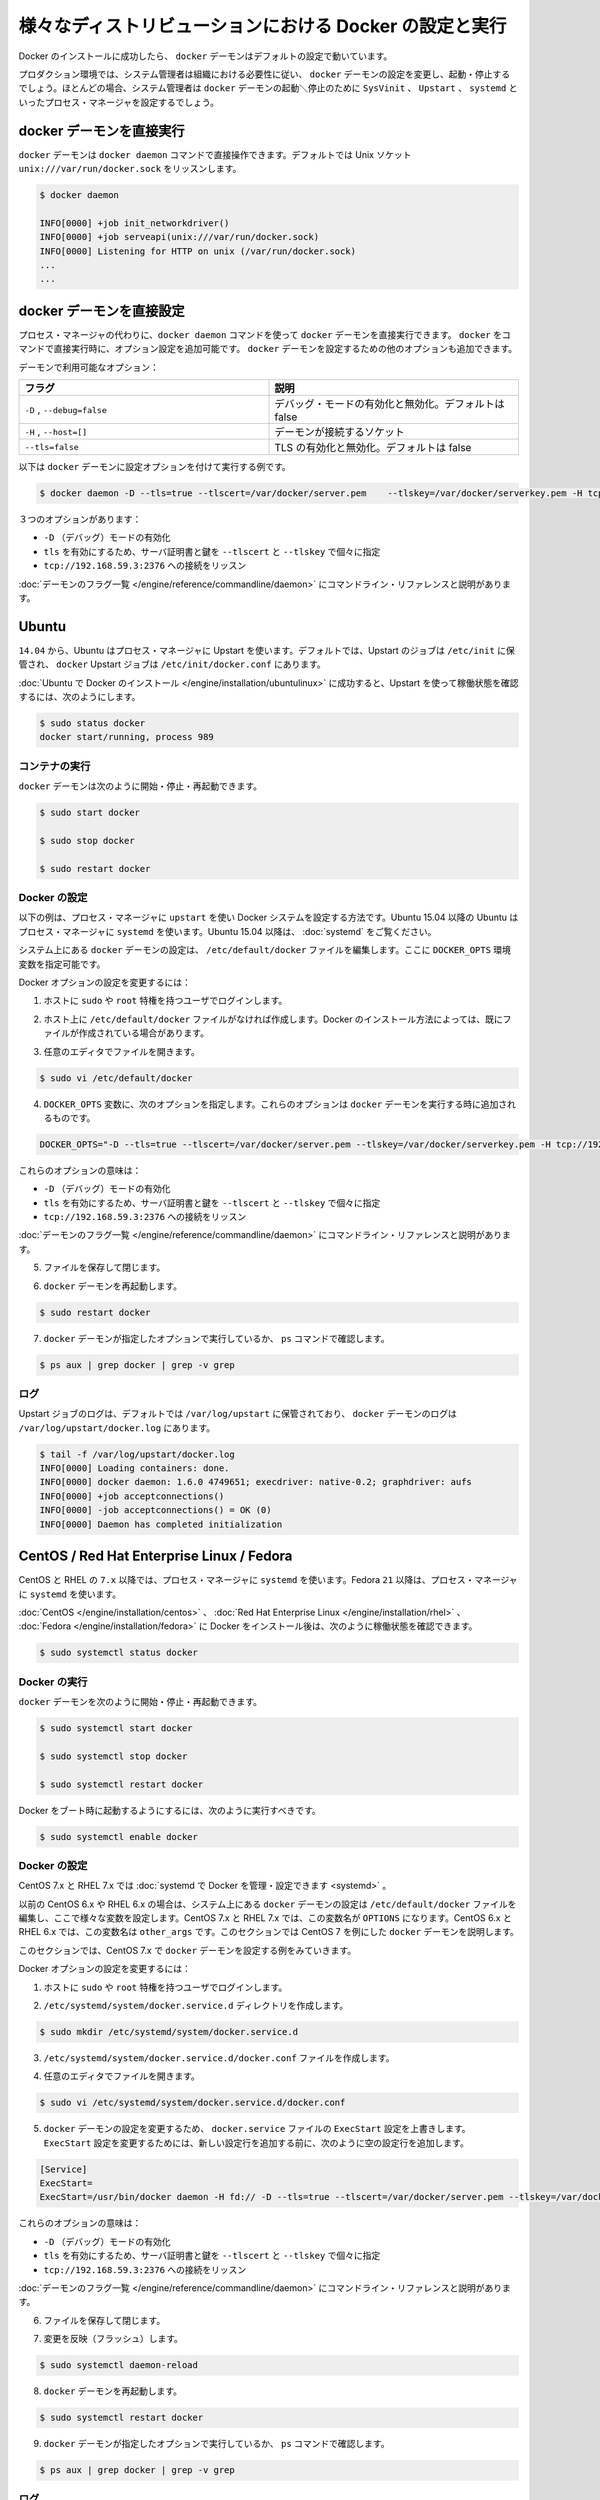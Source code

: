 .. -*- coding: utf-8 -*-
.. URL: https://docs.docker.com/engine/admin/configuring/
.. SOURCE: https://github.com/docker/docker/blob/master/docs/admin/configuring.md
   doc version: 1.10
      https://github.com/docker/docker/commits/master/docs/admin/configuring.md
   doc version: 1.9
      https://github.com/docker/docker/commits/master/docs/articles/configuring.md
.. check date: 2016/02/13
.. ---------------------------------------------------------------------------

.. Configuring and running Docker on various distributions

.. _configuring-and-running Docker on various distributions:

============================================================
様々なディストリビューションにおける Docker の設定と実行
============================================================

.. After successfully installing Docker, the docker daemon runs with its default configuration.

Docker のインストールに成功したら、 ``docker`` デーモンはデフォルトの設定で動いています。

.. In a production environment, system administrators typically configure the docker daemon to start and stop according to an organization’s requirements. In most cases, the system administrator configures a process manager such as SysVinit, Upstart, or systemd to manage the docker daemon’s start and stop.

プロダクション環境では、システム管理者は組織における必要性に従い、 ``docker`` デーモンの設定を変更し、起動・停止するでしょう。ほとんどの場合、システム管理者は ``docker`` デーモンの起動＼停止のために ``SysVinit`` 、 ``Upstart`` 、 ``systemd`` といったプロセス・マネージャを設定するでしょう。

.. Running the docker daemon directly

docker デーモンを直接実行
==============================

.. The docker daemon can be run directly using the docker daemon command. By default it listens on the Unix socket unix:///var/run/docker.sock

``docker`` デーモンは ``docker daemon`` コマンドで直接操作できます。デフォルトでは Unix ソケット ``unix:///var/run/docker.sock`` をリッスンします。

.. code-block:: bash

   $ docker daemon
   
   INFO[0000] +job init_networkdriver()
   INFO[0000] +job serveapi(unix:///var/run/docker.sock)
   INFO[0000] Listening for HTTP on unix (/var/run/docker.sock)
   ...
   ...

.. Configuring the docker daemon directly

docker デーモンを直接設定
==============================

.. If you’re running the docker daemon directly by running docker daemon instead of using a process manager, you can append the configuration options to the docker run command directly. Other options can be passed to the docker daemon to configure it.

プロセス・マネージャの代わりに、``docker daemon`` コマンドを使って ``docker`` デーモンを直接実行できます。 ``docker`` をコマンドで直接実行時に、オプション設定を追加可能です。 ``docker`` デーモンを設定するための他のオプションも追加できます。

.. Some of the daemon’s options are:

デーモンで利用可能なオプション：

.. Flag 	Description
   -D, --debug=false 	Enable or disable debug mode. By default, this is false.
   -H,--host=[] 	Daemon socket(s) to connect to.
   --tls=false 	Enable or disable TLS. By default, this is false.

.. list-table::
   :widths: 50 50
   :header-rows: 1
   
   * - フラグ
     - 説明
   * - ``-D`` , ``--debug=false``
     - デバッグ・モードの有効化と無効化。デフォルトは false
   * - ``-H`` , ``--host=[]``
     - デーモンが接続するソケット
   * - ``--tls=false``
     - TLS の有効化と無効化。デフォルトは false

.. Here is a an example of running the docker daemon with configuration options:

以下は ``docker`` デーモンに設定オプションを付けて実行する例です。

.. code-block:: bash

   $ docker daemon -D --tls=true --tlscert=/var/docker/server.pem    --tlskey=/var/docker/serverkey.pem -H tcp://192.168.59.3:2376

.. These options :

３つのオプションがあります：

..    Enable -D (debug) mode
    Set tls to true with the server certificate and key specified using --tlscert and --tlskey respectively
    Listen for connections on tcp://192.168.59.3:2376

* ``-D`` （デバッグ）モードの有効化
* ``tls`` を有効にするため、サーバ証明書と鍵を ``--tlscert`` と ``--tlskey`` で個々に指定
* ``tcp://192.168.59.3:2376`` への接続をリッスン

.. The command line reference has the complete list of daemon flags with explanations.

:doc:`デーモンのフラグ一覧 </engine/reference/commandline/daemon>` にコマンドライン・リファレンスと説明があります。

.. Ubuntu

Ubuntu
==========

.. As of 14.04, Ubuntu uses Upstart as a process manager. By default, Upstart jobs are located in /etc/init and the docker Upstart job can be found at /etc/init/docker.conf.

``14.04`` から、Ubuntu はプロセス・マネージャに Upstart を使います。デフォルトでは、Upstart のジョブは ``/etc/init`` に保管され、 ``docker`` Upstart ジョブは ``/etc/init/docker.conf`` にあります。

.. After successfully installing Docker for Ubuntu, you can check the running status using Upstart in this way:

:doc:`Ubuntu で Docker のインストール </engine/installation/ubuntulinux>` に成功すると、Upstart を使って稼働状態を確認するには、次のようにします。

.. code-block:: bash

   $ sudo status docker
   docker start/running, process 989

.. Running Docker

コンテナの実行
--------------------

.. You can start/stop/restart the docker daemon using

``docker`` デーモンは次のように開始・停止・再起動できます。

.. code-block:: bash

   $ sudo start docker
   
   $ sudo stop docker
   
   $ sudo restart docker

.. Configuring Docker

Docker の設定
--------------------

.. The instructions below depict configuring Docker on a system that uses upstart as the process manager. As of Ubuntu 15.04, Ubuntu uses systemd as its process manager. For Ubuntu 15.04 and higher, refer to control and configure Docker with systemd.

以下の例は、プロセス・マネージャに ``upstart`` を使い Docker システムを設定する方法です。Ubuntu 15.04 以降の Ubuntu はプロセス・マネージャに ``systemd`` を使います。Ubuntu 15.04 以降は、 :doc:`systemd` をご覧ください。

.. You configure the docker daemon in the /etc/default/docker file on your system. You do this by specifying values in a DOCKER_OPTS variable.

システム上にある ``docker`` デーモンの設定は、 ``/etc/default/docker`` ファイルを編集します。ここに ``DOCKER_OPTS`` 環境変数を指定可能です。

.. To configure Docker options:

Docker オプションの設定を変更するには：

..    Log into your host as a user with sudo or root privileges.

1. ホストに ``sudo`` や ``root`` 特権を持つユーザでログインします。

..    If you don’t have one, create the /etc/default/docker file on your host. Depending on how you installed Docker, you may already have this file.

2. ホスト上に ``/etc/default/docker`` ファイルがなければ作成します。Docker のインストール方法によっては、既にファイルが作成されている場合があります。

..    Open the file with your favorite editor.

3. 任意のエディタでファイルを開きます。

.. code-block:: bash

   $ sudo vi /etc/default/docker

..    Add a DOCKER_OPTS variable with the following options. These options are appended to the docker daemon’s run command.

4. ``DOCKER_OPTS`` 変数に、次のオプションを指定します。これらのオプションは ``docker`` デーモンを実行する時に追加されるものです。

.. code-block:: bash

   DOCKER_OPTS="-D --tls=true --tlscert=/var/docker/server.pem --tlskey=/var/docker/serverkey.pem -H tcp://192.168.59.3:2376"

.. These options :

これらのオプションの意味は：

..    Enable -D (debug) mode
    Set tls to true with the server certificate and key specified using --tlscert and --tlskey respectively
    Listen for connections on tcp://192.168.59.3:2376

* ``-D`` （デバッグ）モードの有効化
* ``tls`` を有効にするため、サーバ証明書と鍵を ``--tlscert`` と ``--tlskey`` で個々に指定
* ``tcp://192.168.59.3:2376`` への接続をリッスン

.. The command line reference has the complete list of daemon flags with explanations.

:doc:`デーモンのフラグ一覧 </engine/reference/commandline/daemon>` にコマンドライン・リファレンスと説明があります。

..     Save and close the file.

5. ファイルを保存して閉じます。

..    Restart the docker daemon.

6. ``docker`` デーモンを再起動します。

.. code-block:: bash

   $ sudo restart docker

..    Verify that the docker daemon is running as specified with the ps command.

7. ``docker`` デーモンが指定したオプションで実行しているか、 ``ps`` コマンドで確認します。

.. code-block:: bash

   $ ps aux | grep docker | grep -v grep

.. Logs

ログ
----------

.. By default logs for Upstart jobs are located in /var/log/upstart and the logs for docker daemon can be located at /var/log/upstart/docker.log

Upstart ジョブのログは、デフォルトでは ``/var/log/upstart`` に保管されており、 ``docker`` デーモンのログは ``/var/log/upstart/docker.log`` にあります。

.. code-block:: bash

   $ tail -f /var/log/upstart/docker.log
   INFO[0000] Loading containers: done.
   INFO[0000] docker daemon: 1.6.0 4749651; execdriver: native-0.2; graphdriver: aufs
   INFO[0000] +job acceptconnections()
   INFO[0000] -job acceptconnections() = OK (0)
   INFO[0000] Daemon has completed initialization

.. CentOS / Red Hat Enterprise Linux / Fedora

CentOS / Red Hat Enterprise Linux / Fedora
==================================================

.. As of 7.x, CentOS and RHEL use systemd as the process manager. As of 21, Fedora uses systemd as its process manager.

CentOS と RHEL の ``7.x`` 以降では、プロセス・マネージャに ``systemd`` を使います。Fedora ``21`` 以降は、プロセス・マネージャに ``systemd`` を使います。

.. After successfully installing Docker for CentOS/Red Hat Enterprise Linux/Fedora, you can check the running status in this way:

:doc:`CentOS </engine/installation/centos>` 、 :doc:`Red Hat Enterprise Linux </engine/installation/rhel>` 、 :doc:`Fedora </engine/installation/fedora>` に Docker をインストール後は、次のように稼働状態を確認できます。

.. code-block:: bash

   $ sudo systemctl status docker

.. Running Docker

Docker の実行
--------------------

.. You can start/stop/restart the docker daemon using

``docker`` デーモンを次のように開始・停止・再起動できます。

.. code-block:: bash

   $ sudo systemctl start docker
   
   $ sudo systemctl stop docker
   
   $ sudo systemctl restart docker

.. If you want Docker to start at boot, you should also:

Docker をブート時に起動するようにするには、次のように実行すべきです。

.. code-block:: bash

   $ sudo systemctl enable docker

.. Configuring Docker

Docker の設定
--------------------

.. For CentOS 7.x and RHEL 7.x you can control and configure Docker with systemd.

CentOS 7.x と RHEL 7.x では :doc:`systemd で Docker を管理・設定できます <systemd>` 。

.. Previously, for CentOS 6.x and RHEL 6.x you would configure the docker daemon in the /etc/sysconfig/docker file on your system. You would do this by specifying values in a other_args variable. For a short time in CentOS 7.x and RHEL 7.x you would specify values in a OPTIONS variable. This is no longer recommended in favor of using systemd directly.

以前の CentOS 6.x や RHEL 6.x の場合は、システム上にある ``docker`` デーモンの設定は ``/etc/default/docker`` ファイルを編集し、ここで様々な変数を設定します。CentOS 7.x と RHEL 7.x では、この変数名が ``OPTIONS`` になります。CentOS 6.x と RHEL 6.x では、この変数名は ``other_args`` です。このセクションでは CentOS 7 を例にした ``docker`` デーモンを説明します。

.. For this section, we will use CentOS 7.x as an example to configure the docker daemon.

このセクションでは、CentOS 7.x で ``docker`` デーモンを設定する例をみていきます。

.. To configure Docker options:

Docker オプションの設定を変更するには：

..    Log into your host as a user with sudo or root privileges.

1. ホストに ``sudo`` や ``root`` 特権を持つユーザでログインします。

.. Create the /etc/systemd/system/docker.service.d directory.

2. ``/etc/systemd/system/docker.service.d`` ディレクトリを作成します。

.. code-block:: bash

   $ sudo mkdir /etc/systemd/system/docker.service.d

.. Create a /etc/systemd/system/docker.service.d/docker.conf file. 

3. ``/etc/systemd/system/docker.service.d/docker.conf`` ファイルを作成します。

.. Open the file with your favorite editor

4. 任意のエディタでファイルを開きます。

.. code-block:: bash

   $ sudo vi /etc/systemd/system/docker.service.d/docker.conf

.. Override the ExecStart configuration from your docker.service file to customize the docker daemon. To modify the ExecStart configuration you have to specify an empty configuration followed by a new one as follows:

5. ``docker`` デーモンの設定を変更するため、 ``docker.service`` ファイルの ``ExecStart`` 設定を上書きします。 ``ExecStart`` 設定を変更するためには、新しい設定行を追加する前に、次のように空の設定行を追加します。

.. code-block:: bash

   [Service]
   ExecStart=
   ExecStart=/usr/bin/docker daemon -H fd:// -D --tls=true --tlscert=/var/docker/server.pem --tlskey=/var/docker/serverkey.pem -H tcp://192.168.59.3:2376

.. These options :

これらのオプションの意味は：

..    Enable -D (debug) mode
    Set tls to true with the server certificate and key specified using --tlscert and --tlskey respectively
    Listen for connections on tcp://192.168.59.3:2376

* ``-D`` （デバッグ）モードの有効化
* ``tls`` を有効にするため、サーバ証明書と鍵を ``--tlscert`` と ``--tlskey`` で個々に指定
* ``tcp://192.168.59.3:2376`` への接続をリッスン

.. The command line reference has the complete list of daemon flags with explanations.

:doc:`デーモンのフラグ一覧 </engine/reference/commandline/daemon>` にコマンドライン・リファレンスと説明があります。

..    Save and close the file.

6. ファイルを保存して閉じます。

.. Flush change

7. 変更を反映（フラッシュ）します。

.. code-block:: bash

   $ sudo systemctl daemon-reload

..    Restart the docker daemon.

8. ``docker`` デーモンを再起動します。

.. code-block:: bash

   $ sudo systemctl restart docker

..     Verify that the docker daemon is running as specified with the ps command.

9. ``docker`` デーモンが指定したオプションで実行しているか、 ``ps`` コマンドで確認します。

.. code-block:: bash

   $ ps aux | grep docker | grep -v grep

.. Logs

ログ
----------

systemd has its own logging system called the journal. The logs for the docker daemon can be viewed using journalctl -u docker

systemd は自身で journal と呼ばれるロギング・システムを持っています。 ``docker`` デーモンのログを表示するには ``journalctl -u docker`` を使います。

.. code-block:: bash

   $ sudo journalctl -u docker
   May 06 00:22:05 localhost.localdomain systemd[1]: Starting Docker Application Container Engine...
   May 06 00:22:05 localhost.localdomain docker[2495]: time="2015-05-06T00:22:05Z" level="info" msg="+job serveapi(unix:///var/run/docker.sock)"
   May 06 00:22:05 localhost.localdomain docker[2495]: time="2015-05-06T00:22:05Z" level="info" msg="Listening for HTTP on unix (/var/run/docker.sock)"
   May 06 00:22:06 localhost.localdomain docker[2495]: time="2015-05-06T00:22:06Z" level="info" msg="+job init_networkdriver()"
   May 06 00:22:06 localhost.localdomain docker[2495]: time="2015-05-06T00:22:06Z" level="info" msg="-job init_networkdriver() = OK (0)"
   May 06 00:22:06 localhost.localdomain docker[2495]: time="2015-05-06T00:22:06Z" level="info" msg="Loading containers: start."
   May 06 00:22:06 localhost.localdomain docker[2495]: time="2015-05-06T00:22:06Z" level="info" msg="Loading containers: done."
   May 06 00:22:06 localhost.localdomain docker[2495]: time="2015-05-06T00:22:06Z" level="info" msg="docker daemon: 1.5.0-dev fc0329b/1.5.0; execdriver: native-0.2; graphdriver: devicemapper"
   May 06 00:22:06 localhost.localdomain docker[2495]: time="2015-05-06T00:22:06Z" level="info" msg="+job acceptconnections()"
   May 06 00:22:06 localhost.localdomain docker[2495]: time="2015-05-06T00:22:06Z" level="info" msg="-job acceptconnections() = OK (0)"

.. Note: Using and configuring journal is an advanced topic and is beyond the scope of this article.

.. note::

   journal の使い方や設定方法は高度なトピックのため、この記事の範囲では扱いません。
